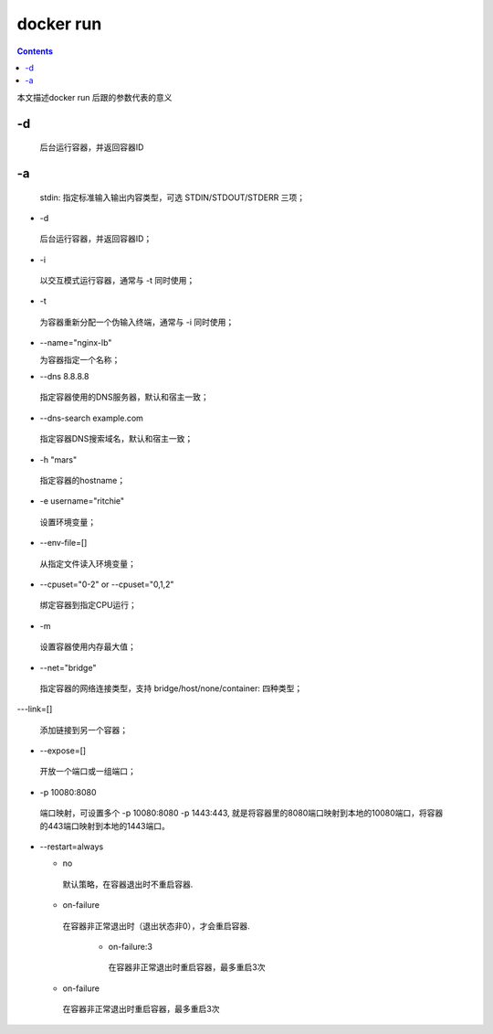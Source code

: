 ###########
docker run
###########

.. contents::

本文描述docker run 后跟的参数代表的意义


-d
````````
 后台运行容器，并返回容器ID

-a
````````

 stdin: 指定标准输入输出内容类型，可选 STDIN/STDOUT/STDERR 三项；

- -d

 后台运行容器，并返回容器ID；

- -i

 以交互模式运行容器，通常与 -t 同时使用；

- -t

 为容器重新分配一个伪输入终端，通常与 -i 同时使用；

- --name="nginx-lb"

  为容器指定一个名称；

- --dns 8.8.8.8

 指定容器使用的DNS服务器，默认和宿主一致；

- --dns-search example.com

 指定容器DNS搜索域名，默认和宿主一致；

- -h "mars"

 指定容器的hostname；

- -e username="ritchie"

 设置环境变量；

- --env-file=[]

 从指定文件读入环境变量；

- --cpuset="0-2" or --cpuset="0,1,2"

 绑定容器到指定CPU运行；

- -m

 设置容器使用内存最大值；

- --net="bridge"

 指定容器的网络连接类型，支持 bridge/host/none/container: 四种类型；

---link=[]

 添加链接到另一个容器；

- --expose=[]

 开放一个端口或一组端口；

- -p 10080:8080

 端口映射，可设置多个 -p 10080:8080 -p 1443:443, 就是将容器里的8080端口映射到本地的10080端口，将容器的443端口映射到本地的1443端口。

- --restart=always

  - no

   默认策略，在容器退出时不重启容器.

  - on-failure

   在容器非正常退出时（退出状态非0），才会重启容器.

     - on-failure:3

      在容器非正常退出时重启容器，最多重启3次

  - on-failure

   在容器非正常退出时重启容器，最多重启3次